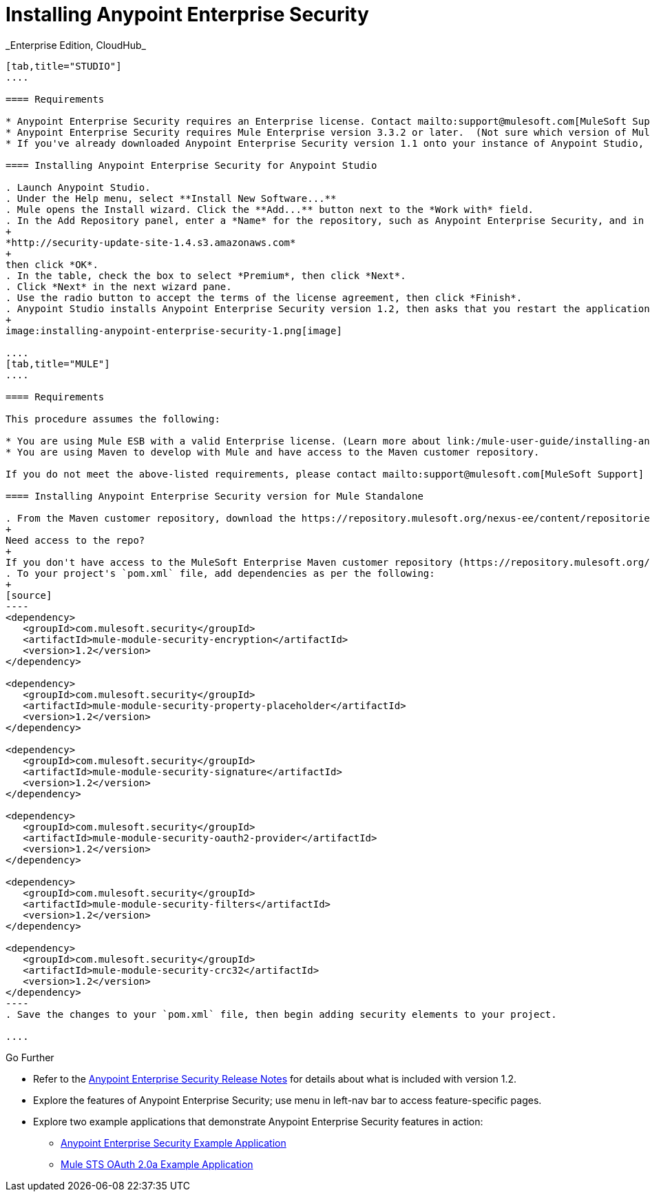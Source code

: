 = Installing Anypoint Enterprise Security +
_Enterprise Edition, CloudHub_

[tabs]
------
[tab,title="STUDIO"]
....

==== Requirements

* Anypoint Enterprise Security requires an Enterprise license. Contact mailto:support@mulesoft.com[MuleSoft Support] to acquire a license.
* Anypoint Enterprise Security requires Mule Enterprise version 3.3.2 or later.  (Not sure which version of Mule you have installed? link:/documentation/display/current/Installing#Installing-WhichversionofMuleamIusing?[Find out.])
* If you've already downloaded Anypoint Enterprise Security version 1.1 onto your instance of Anypoint Studio, follow the procedure below to update to version 1.2. (Not sure which version of Anypoint Enterprise Security you have installed? link:/documentation/display/current/Installing+Extensions#InstallingExtensions-CheckingExtensionVersions[Find out].)

==== Installing Anypoint Enterprise Security for Anypoint Studio

. Launch Anypoint Studio.
. Under the Help menu, select **Install New Software...**
. Mule opens the Install wizard. Click the **Add...** button next to the *Work with* field.
. In the Add Repository panel, enter a *Name* for the repository, such as Anypoint Enterprise Security, and in the *Location* field, paste the following link: 
+
*http://security-update-site-1.4.s3.amazonaws.com*
+
then click *OK*.
. In the table, check the box to select *Premium*, then click *Next*.
. Click *Next* in the next wizard pane.
. Use the radio button to accept the terms of the license agreement, then click *Finish*.
. Anypoint Studio installs Anypoint Enterprise Security version 1.2, then asks that you restart the application. Upon relaunch, Studio displays a new palette group called Security which contains six new message processors (see below).
+
image:installing-anypoint-enterprise-security-1.png[image]

....
[tab,title="MULE"]
....

==== Requirements

This procedure assumes the following:

* You are using Mule ESB with a valid Enterprise license. (Learn more about link:/mule-user-guide/installing-an-enterprise-license[installing an Enterprise licence] on your existing instance of Mule.)
* You are using Maven to develop with Mule and have access to the Maven customer repository.

If you do not meet the above-listed requirements, please contact mailto:support@mulesoft.com[MuleSoft Support] to acquire an Enterprise license and access to the Maven customer repository.

==== Installing Anypoint Enterprise Security version for Mule Standalone

. From the Maven customer repository, download the https://repository.mulesoft.org/nexus-ee/content/repositories/releases-ee/[maven artifacts] for Anypoint Enterprise Security version 1.2.  
+
Need access to the repo?
+
If you don't have access to the MuleSoft Enterprise Maven customer repository (https://repository.mulesoft.org/nexus-ee/content/repositories/releases-ee/), contact mailto:support@mulesoft.com[MuleSoft Support].
. To your project's `pom.xml` file, add dependencies as per the following:
+
[source]
----
<dependency>
   <groupId>com.mulesoft.security</groupId>
   <artifactId>mule-module-security-encryption</artifactId>
   <version>1.2</version>
</dependency>

<dependency>
   <groupId>com.mulesoft.security</groupId>
   <artifactId>mule-module-security-property-placeholder</artifactId>
   <version>1.2</version>
</dependency>

<dependency>
   <groupId>com.mulesoft.security</groupId>
   <artifactId>mule-module-security-signature</artifactId>
   <version>1.2</version>
</dependency>

<dependency>
   <groupId>com.mulesoft.security</groupId>
   <artifactId>mule-module-security-oauth2-provider</artifactId>
   <version>1.2</version>
</dependency>

<dependency>
   <groupId>com.mulesoft.security</groupId>
   <artifactId>mule-module-security-filters</artifactId>
   <version>1.2</version>
</dependency>

<dependency>
   <groupId>com.mulesoft.security</groupId>
   <artifactId>mule-module-security-crc32</artifactId>
   <version>1.2</version>
</dependency>
----
. Save the changes to your `pom.xml` file, then begin adding security elements to your project.

....
------

Go Further

* Refer to the link:/release-notes/anypoint-enterprise-security-1.2-release-notes[Anypoint Enterprise Security Release Notes] for details about what is included with version 1.2.
* Explore the features of Anypoint Enterprise Security; use menu in left-nav bar to access feature-specific pages.
* Explore two example applications that demonstrate Anypoint Enterprise Security features in action: +
** link:/mule-user-guide/anypoint-enterprise-security-example-application[Anypoint Enterprise Security Example Application]
** link:/mule-user-guide/mule-sts-oauth-2.0a-example-application[Mule STS OAuth 2.0a Example Application]
